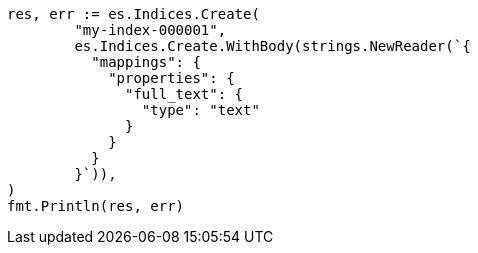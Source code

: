 // Generated from query-dsl-term-query_803bbc14fbec0e49dfed9fab49c8a7f8_test.go
//
[source, go]
----
res, err := es.Indices.Create(
	"my-index-000001",
	es.Indices.Create.WithBody(strings.NewReader(`{
	  "mappings": {
	    "properties": {
	      "full_text": {
	        "type": "text"
	      }
	    }
	  }
	}`)),
)
fmt.Println(res, err)
----

